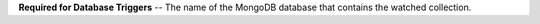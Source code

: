 **Required for Database Triggers** -- The name of the MongoDB database that contains the watched collection.